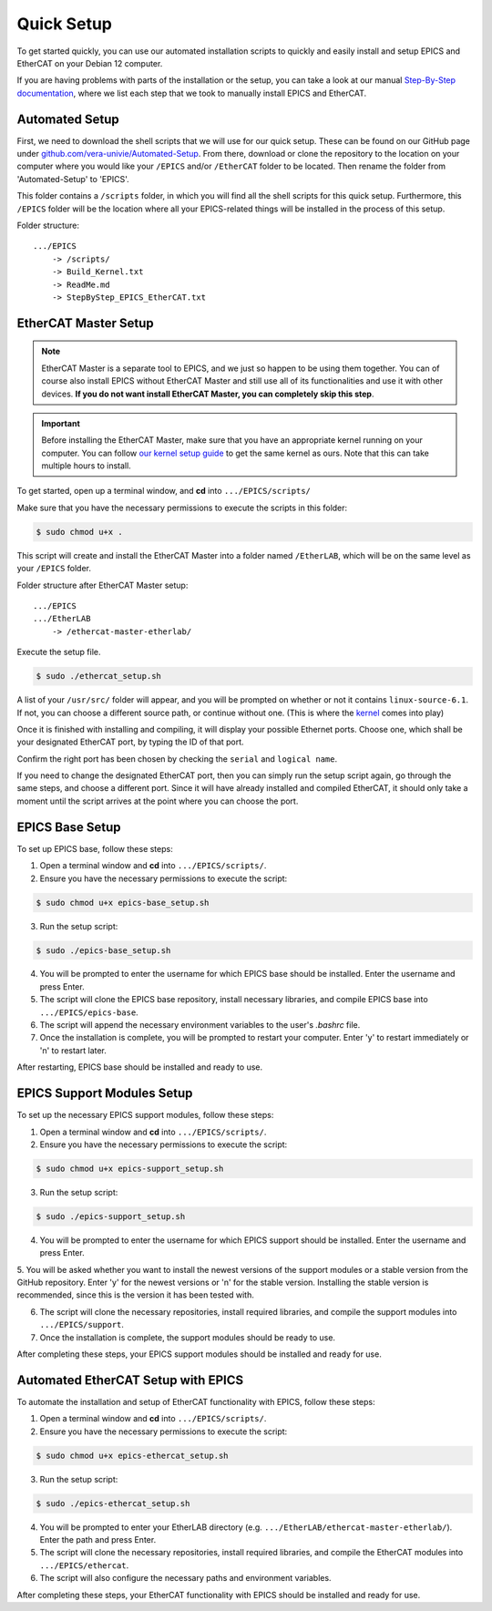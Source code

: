 Quick Setup
===================================

To get started quickly, you can use our automated installation scripts to quickly and easily install and setup EPICS and EtherCAT on your Debian 12 computer.

If you are having problems with parts of the installation or the setup, you can take a look at our manual `Step-By-Step documentation <stepbystep_install.html>`_, where we list each step that 
we took to manually install EPICS and EtherCAT.


Automated Setup
-------------------------

First, we need to download the shell scripts that we will use for our quick setup. These can be found on our GitHub page 
under `github.com/vera-univie/Automated-Setup <https://github.com/vera-univie/Automated-Setup>`_. From there, download or clone the repository to the location on your 
computer where you would like your ``/EPICS`` and/or ``/EtherCAT`` folder to be located. Then rename the folder from 'Automated-Setup' to 'EPICS'.

This folder contains a ``/scripts`` folder, in which you will find all the shell scripts for this quick setup. Furthermore, this ``/EPICS`` folder will be the location 
where all your EPICS-related things will be installed in the process of this setup. 

Folder structure::

    .../EPICS
        -> /scripts/
        -> Build_Kernel.txt
        -> ReadMe.md
        -> StepByStep_EPICS_EtherCAT.txt


EtherCAT Master Setup
-------------------------------

.. note::
    EtherCAT Master is a separate tool to EPICS, and we just so happen to be using them together. You can of course also install EPICS without EtherCAT Master 
    and still use all of its functionalities and use it with other devices. **If you do not want install EtherCAT Master, you can completely skip this step**.

.. _kernel:
.. important::
    Before installing the EtherCAT Master, make sure that you have an appropriate kernel running on your computer. You can follow `our kernel setup guide <kernel_setup.html>`_ 
    to get the same kernel as ours. Note that this can take multiple hours to install.


To get started, open up a terminal window, and **cd** into ``.../EPICS/scripts/``

Make sure that you have the necessary permissions to execute the scripts in this folder:


.. code-block:: console

    $ sudo chmod u+x .


This script will create and install the EtherCAT Master into a folder named ``/EtherLAB``, which will be on the same level as your ``/EPICS`` folder.

Folder structure after EtherCAT Master setup::

    .../EPICS
    .../EtherLAB
        -> /ethercat-master-etherlab/

Execute the setup file. 

.. code-block:: console

    $ sudo ./ethercat_setup.sh


A list of your ``/usr/src/`` folder will appear, and you will be prompted on whether or not it contains ``linux-source-6.1``. If not, you can choose a different source path, or continue without one.
(This is where the `kernel <kernel_setup.html>`_ comes into play)

Once it is finished with installing and compiling, it will display your possible Ethernet ports. Choose one, which shall be your designated EtherCAT port, 
by typing the ID of that port. 

Confirm the right port has been chosen by checking the ``serial`` and ``logical name``.

If you need to change the designated EtherCAT port, then you can simply run the setup script again, go through the same steps, and choose a different port. 
Since it will have already installed and compiled EtherCAT, it should only take a moment until the script arrives at the point where you can choose the port.


EPICS Base Setup
-------------------------

To set up EPICS base, follow these steps:

1. Open a terminal window and **cd** into ``.../EPICS/scripts/``.

2. Ensure you have the necessary permissions to execute the script:

.. code-block:: console

    $ sudo chmod u+x epics-base_setup.sh

3. Run the setup script:

.. code-block:: console

    $ sudo ./epics-base_setup.sh

4. You will be prompted to enter the username for which EPICS base should be installed. Enter the username and press Enter.

5. The script will clone the EPICS base repository, install necessary libraries, and compile EPICS base into ``.../EPICS/epics-base``.

6. The script will append the necessary environment variables to the user's `.bashrc` file.

7. Once the installation is complete, you will be prompted to restart your computer. Enter 'y' to restart immediately or 'n' to restart later.

After restarting, EPICS base should be installed and ready to use.


EPICS Support Modules Setup
----------------------------

To set up the necessary EPICS support modules, follow these steps:

1. Open a terminal window and **cd** into ``.../EPICS/scripts/``.

2. Ensure you have the necessary permissions to execute the script:

.. code-block:: console

    $ sudo chmod u+x epics-support_setup.sh

3. Run the setup script:

.. code-block:: console

    $ sudo ./epics-support_setup.sh

4. You will be prompted to enter the username for which EPICS support should be installed. Enter the username and press Enter.

5. You will be asked whether you want to install the newest versions of the support modules or a stable version from the GitHub repository. Enter 'y' for the newest versions or 'n' for the stable version. 
Installing the stable version is recommended, since this is the version it has been tested with.

6. The script will clone the necessary repositories, install required libraries, and compile the support modules into ``.../EPICS/support``.

7. Once the installation is complete, the support modules should be ready to use.

After completing these steps, your EPICS support modules should be installed and ready for use.


Automated EtherCAT Setup with EPICS
-----------------------------------

To automate the installation and setup of EtherCAT functionality with EPICS, follow these steps:

1. Open a terminal window and **cd** into ``.../EPICS/scripts/``.

2. Ensure you have the necessary permissions to execute the script:

.. code-block:: console

    $ sudo chmod u+x epics-ethercat_setup.sh

3. Run the setup script:

.. code-block:: console

    $ sudo ./epics-ethercat_setup.sh

4. You will be prompted to enter your EtherLAB directory (e.g. ``.../EtherLAB/ethercat-master-etherlab/``). Enter the path and press Enter.

5. The script will clone the necessary repositories, install required libraries, and compile the EtherCAT modules into ``.../EPICS/ethercat``.

6. The script will also configure the necessary paths and environment variables.

After completing these steps, your EtherCAT functionality with EPICS should be installed and ready for use.




